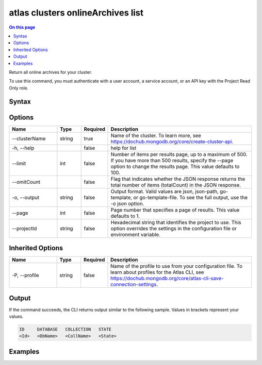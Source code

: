 .. _atlas-clusters-onlineArchives-list:

==================================
atlas clusters onlineArchives list
==================================

.. default-domain:: mongodb

.. contents:: On this page
   :local:
   :backlinks: none
   :depth: 1
   :class: singlecol

Return all online archives for your cluster.

To use this command, you must authenticate with a user account, a service account, or an API key with the Project Read Only role.

Syntax
------

.. code-block::
   :caption: Command Syntax

   atlas clusters onlineArchives list [options]

.. Code end marker, please don't delete this comment

Options
-------

.. list-table::
   :header-rows: 1
   :widths: 20 10 10 60

   * - Name
     - Type
     - Required
     - Description
   * - --clusterName
     - string
     - true
     - Name of the cluster. To learn more, see https://dochub.mongodb.org/core/create-cluster-api.
   * - -h, --help
     -
     - false
     - help for list
   * - --limit
     - int
     - false
     - Number of items per results page, up to a maximum of 500. If you have more than 500 results, specify the --page option to change the results page. This value defaults to 100.
   * - --omitCount
     -
     - false
     - Flag that indicates whether the JSON response returns the total number of items (totalCount) in the JSON response.
   * - -o, --output
     - string
     - false
     - Output format. Valid values are json, json-path, go-template, or go-template-file. To see the full output, use the -o json option.
   * - --page
     - int
     - false
     - Page number that specifies a page of results. This value defaults to 1.
   * - --projectId
     - string
     - false
     - Hexadecimal string that identifies the project to use. This option overrides the settings in the configuration file or environment variable.

Inherited Options
-----------------

.. list-table::
   :header-rows: 1
   :widths: 20 10 10 60

   * - Name
     - Type
     - Required
     - Description
   * - -P, --profile
     - string
     - false
     - Name of the profile to use from your configuration file. To learn about profiles for the Atlas CLI, see https://dochub.mongodb.org/core/atlas-cli-save-connection-settings.

Output
------

If the command succeeds, the CLI returns output similar to the following sample. Values in brackets represent your values.

.. code-block::

   ID     DATABASE   COLLECTION   STATE
   <Id>   <DbName>   <CollName>   <State>


Examples
--------

.. code-block::
   :copyable: false

   # Return a JSON-formatted list of online archives for the cluster named myCluster:
   atlas clusters onlineArchives list --clusterName myCluster --output json
